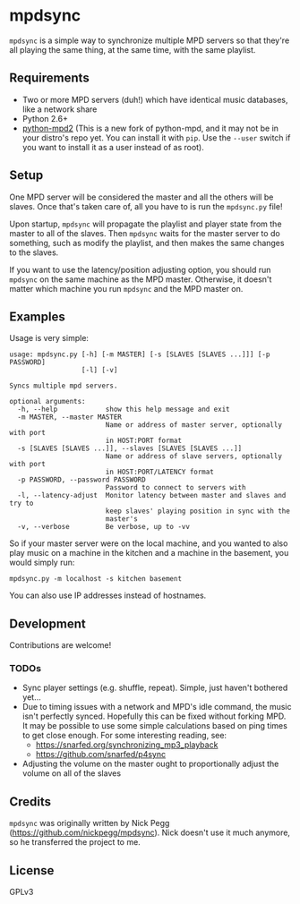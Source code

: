 * mpdsync

=mpdsync= is a simple way to synchronize multiple MPD servers so that they're all playing the same thing, at the same time, with the same playlist.

** Requirements

+ Two or more MPD servers (duh!) which have identical music databases, like a network share
+ Python 2.6+
+ [[https://pypi.python.org/pypi/python-mpd2][python-mpd2]] (This is a new fork of python-mpd, and it may not be in your distro's repo yet.  You can install it with =pip=.  Use the =--user= switch if you want to install it as a user instead of as root).

** Setup

One MPD server will be considered the master and all the others will be slaves.  Once that's taken care of, all you have to is run the =mpdsync.py= file!

Upon startup, =mpdsync= will propagate the playlist and player state from the master to all of the slaves. Then =mpdsync= waits for the master server to do something, such as modify the playlist, and then makes the same changes to the slaves.

If you want to use the latency/position adjusting option, you should run =mpdsync= on the same machine as the MPD master.  Otherwise, it doesn't matter which machine you run =mpdsync= and the MPD master on. 

** Examples

Usage is very simple:

#+BEGIN_SRC
usage: mpdsync.py [-h] [-m MASTER] [-s [SLAVES [SLAVES ...]]] [-p PASSWORD]
                  [-l] [-v]

Syncs multiple mpd servers.

optional arguments:
  -h, --help            show this help message and exit
  -m MASTER, --master MASTER
                        Name or address of master server, optionally with port
                        in HOST:PORT format
  -s [SLAVES [SLAVES ...]], --slaves [SLAVES [SLAVES ...]]
                        Name or address of slave servers, optionally with port
                        in HOST:PORT/LATENCY format
  -p PASSWORD, --password PASSWORD
                        Password to connect to servers with
  -l, --latency-adjust  Monitor latency between master and slaves and try to
                        keep slaves' playing position in sync with the
                        master's
  -v, --verbose         Be verbose, up to -vv
#+END_SRC

So if your master server were on the local machine, and you wanted to also play music on a machine in the kitchen and a machine in the basement, you would simply run:

=mpdsync.py -m localhost -s kitchen basement=

You can also use IP addresses instead of hostnames.

** Development

Contributions are welcome!
                        
*** TODOs

+ Sync player settings (e.g. shuffle, repeat).  Simple, just haven't bothered yet...
+ Due to timing issues with a network and MPD's idle command, the music isn't perfectly synced. Hopefully this can be fixed without forking MPD.  It may be possible to use some simple calculations based on ping times to get close enough. For some interesting reading, see:
    - https://snarfed.org/synchronizing_mp3_playback
    - https://github.com/snarfed/p4sync
+ Adjusting the volume on the master ought to proportionally adjust the volume on all of the slaves

** Credits

=mpdsync= was originally written by Nick Pegg (https://github.com/nickpegg/mpdsync).  Nick doesn't use it much anymore, so he transferred the project to me.

** License

GPLv3
